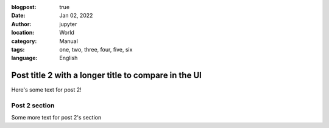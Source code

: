 :blogpost: true
:date: Jan 02, 2022
:author: jupyter
:location: World
:category: Manual
:tags: one, two, three, four, five, six
:language: English

Post title 2 with a longer title to compare in the UI
=====================================================

Here's some text for post 2!

Post 2 section
--------------

Some more text for post 2's section
